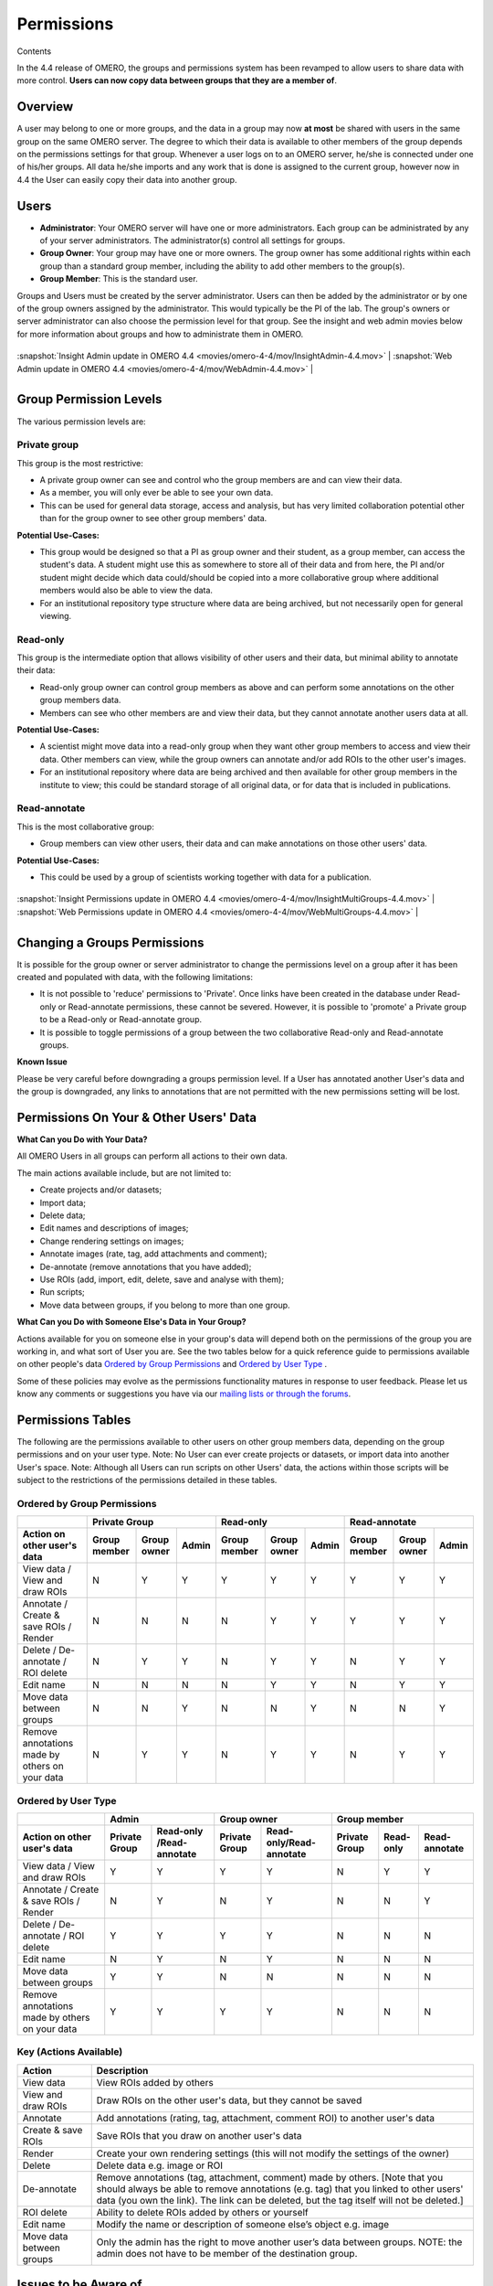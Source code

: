 .. _rst_permissions:

Permissions
===========

Contents

In the 4.4 release of OMERO, the groups and permissions system has been
revamped to allow users to share data with more control. **Users can now
copy data between groups that they are a member of**.

Overview
--------

A user may belong to one or more groups, and the data in a group may now
**at most** be shared with users in the same group on the same OMERO
server. The degree to which their data is available to other members of
the group depends on the permissions settings for that group. Whenever a
user logs on to an OMERO server, he/she is connected under one of
his/her groups. All data he/she imports and any work that is done is
assigned to the current group, however now in 4.4 the User can easily
copy their data into another group.

Users
-----

-  **Administrator**: Your OMERO server will have one or more
   administrators. Each group can be administrated by any of your server
   administrators. The administrator(s) control all settings for groups.
-  **Group Owner**: Your group may have one or more owners. The group
   owner has some additional rights within each group than a standard
   group member, including the ability to add other members to the
   group(s).
-  **Group Member**: This is the standard user.

Groups and Users must be created by the server administrator. Users can
then be added by the administrator or by one of the group owners
assigned by the administrator. This would typically be the PI of the
lab. The group's owners or server administrator can also choose the
permission level for that group. See the insight and web admin movies
below for more information about groups and how to administrate them in
OMERO.

+---------------------------------------------------------------------------------------------+------------------------------------------------------------------------------------+

| :snapshot:`Insight Admin update in OMERO 4.4 <movies/omero-4-4/mov/InsightAdmin-4.4.mov>`   | :snapshot:`Web Admin update in OMERO 4.4 <movies/omero-4-4/mov/WebAdmin-4.4.mov>` |

+---------------------------------------------------------------------------------------------+------------------------------------------------------------------------------------+

Group Permission Levels
-----------------------

The various permission levels are:

Private group
~~~~~~~~~~~~~

This group is the most restrictive:

-  A private group owner can see and control who the group members are
   and can view their data.
-  As a member, you will only ever be able to see your own data.
-  This can be used for general data storage, access and analysis, but
   has very limited collaboration potential other than for the group
   owner to see other group members' data.

**Potential Use-Cases:**

-  This group would be designed so that a PI as group owner and their
   student, as a group member, can access the student's data. A student
   might use this as somewhere to store all of their data and from here,
   the PI and/or student might decide which data could/should be copied
   into a more collaborative group where additional members would also
   be able to view the data.
-  For an institutional repository type structure where data are being
   archived, but not necessarily open for general viewing.

Read-only
~~~~~~~~~

This group is the intermediate option that allows visibility of other
users and their data, but minimal ability to annotate their data:

-  Read-only group owner can control group members as above and can
   perform some annotations on the other group members data.
-  Members can see who other members are and view their data, but they
   cannot annotate another users data at all.

**Potential Use-Cases:**

-  A scientist might move data into a read-only group when they want
   other group members to access and view their data. Other members can
   view, while the group owners can annotate and/or add ROIs to the
   other user's images.
-  For an institutional repository where data are being archived and
   then available for other group members in the institute to view; this
   could be standard storage of all original data, or for data that is
   included in publications.

Read-annotate
~~~~~~~~~~~~~

This is the most collaborative group:

-  Group members can view other users, their data and can make
   annotations on those other users' data.

**Potential Use-Cases:**

-  This could be used by a group of scientists working together with
   data for a publication.

+-------------------------------------------------------------------------------------------------------+-----------------------------------------------------------------------------------------+

| :snapshot:`Insight Permissions update in OMERO 4.4 <movies/omero-4-4/mov/InsightMultiGroups-4.4.mov>` | :snapshot:`Web Permissions update in OMERO 4.4 <movies/omero-4-4/mov/WebMultiGroups-4.4.mov>` |

+-------------------------------------------------------------------------------------------------------+-----------------------------------------------------------------------------------------+

Changing a Groups Permissions
-----------------------------

It is possible for the group owner or server administrator to change the
permissions level on a group after it has been created and populated
with data, with the following limitations:

-  It is not possible to 'reduce' permissions to 'Private'. Once links
   have been created in the database under Read-only or Read-annotate
   permissions, these cannot be severed. However, it is possible to
   'promote' a Private group to be a Read-only or Read-annotate group.
-  It is possible to toggle permissions of a group between the two
   collaborative Read-only and Read-annotate groups.

**Known Issue**

Please be very careful before downgrading a groups permission level. If
a User has annotated another User's data and the group is downgraded,
any links to annotations that are not permitted with the new permissions
setting will be lost.

Permissions On Your & Other Users' Data
---------------------------------------

**What Can you Do with Your Data?**

All OMERO Users in all groups can perform all actions to their own data.

The main actions available include, but are not limited to:

-  Create projects and/or datasets;
-  Import data;
-  Delete data;
-  Edit names and descriptions of images;
-  Change rendering settings on images;
-  Annotate images (rate, tag, add attachments and comment);
-  De-annotate (remove annotations that you have added);
-  Use ROIs (add, import, edit, delete, save and analyse with them);
-  Run scripts;
-  Move data between groups, if you belong to more than one group.

**What Can you Do with Someone Else's Data in Your Group?**

Actions available for you on someone else in your group's data will
depend both on the permissions of the group you are working in, and what
sort of User you are. See the two tables below for a quick reference
guide to permissions available on other people's data `Ordered by Group Permissions`_ and `Ordered by User Type`_ .

Some of these policies may evolve as the permissions functionality
matures in response to user feedback. Please let us know any comments or
suggestions you have via our `mailing lists or through the
forums <http://www.openmicroscopy.org/site/community/>`_.

Permissions Tables
------------------

The following are the permissions available to other users on other
group members data, depending on the group permissions and on your user
type. Note: No User can ever create projects or datasets, or import data
into another User's space. Note: Although all Users can run scripts on
other Users' data, the actions within those scripts will be subject to
the restrictions of the permissions detailed in these tables.

Ordered by Group Permissions
~~~~~~~~~~~~~~~~~~~~~~~~~~~~

.. |gm| replace::  Group member
.. |go| replace::  Group owner
.. |ad| replace::  Admin

.. |pg| replace:: Private Group
.. |ro| replace:: Read-only
.. |ra| replace:: Read-annotate

.. |Act| replace:: Action on other user's data 
.. |Vie| replace:: View data / View and draw ROIs
.. |Ann| replace:: Annotate / Create & save ROIs / Render
.. |Del| replace:: Delete / De-annotate / ROI delete
.. |Edi| replace:: Edit name
.. |Mov| replace:: Move data between groups
.. |Rem| replace:: Remove annotations made by others on your data

======= ====== ====== ====== ====== ====== ====== ====== ====== ======                                            	 
 \              |pg|                 |ro|                |ra|
------- -------------------- -------------------- --------------------
 |Act|   |gm|   |go|   |ad|   |gm|   |go|   |ad|   |gm|   |go|   |ad| 
======= ====== ====== ====== ====== ====== ====== ====== ====== ====== 
 |Vie|    N      Y      Y      Y      Y      Y      Y      Y      Y    
------- ------ ------ ------ ------ ------ ------ ------ ------ ------
 |Ann|    N      N      N      N      Y      Y      Y      Y      Y    
------- ------ ------ ------ ------ ------ ------ ------ ------ ------
 |Del|    N      Y      Y      N      Y      Y      N      Y      Y
------- ------ ------ ------ ------ ------ ------ ------ ------ ------
 |Edi|    N      N      N      N      Y      Y      N      Y      Y
------- ------ ------ ------ ------ ------ ------ ------ ------ ------
 |Mov|    N      N      Y      N      N      Y      N      N      Y
------- ------ ------ ------ ------ ------ ------ ------ ------ ------
 |Rem|    N      Y      Y      N      Y      Y      N      Y      Y
======= ====== ====== ====== ====== ====== ====== ====== ====== ======

Ordered by User Type
~~~~~~~~~~~~~~~~~~~~

======= ====== =========== ====== =========== ====== ====== ======
 \             |ad|               |go|                |gm|
------- ------------------ ------------------ --------------------
 |Act|   |pg|   |ro| /|ra|   |pg|   |ro|/|ra|   |pg|   |ro|   |ra| 
======= ====== =========== ====== =========== ====== ====== ======
 |Vie|    Y         Y        Y         Y        N      Y      Y   
------- ------ ----------- ------ ----------- ------ ------ ------
 |Ann|    N         Y        N         Y        N      N      Y    
------- ------ ----------- ------ ----------- ------ ------ ------
 |Del|    Y         Y        Y         Y        N      N      N   
------- ------ ----------- ------ ----------- ------ ------ ------
 |Edi|    N         Y        N         Y        N      N      N   
------- ------ ----------- ------ ----------- ------ ------ ------
 |Mov|    Y         Y        N         N        N      N      N   
------- ------ ----------- ------ ----------- ------ ------ ------
 |Rem|    Y         Y        Y         Y        N      N      N   
======= ====== =========== ====== =========== ====== ====== ======

Key (Actions Available)
~~~~~~~~~~~~~~~~~~~~~~~

.. |Deann-desc| replace:: Remove annotations (tag, attachment, comment) made by others. [Note that you should always be able to remove annotations (e.g. tag) that you linked to other users' data (you own the link). The link can be deleted, but the tag itself will not be deleted.]  

.. |Mov-desc| replace:: Only the admin has the right to move another user’s data between groups. NOTE: the admin does not have to be member of the destination group. 

============================= ===================================================================================
Action                        Description
============================= ===================================================================================
View data                     View ROIs added by others
View and draw ROIs            Draw ROIs on the other user's data, but they cannot be saved
----------------------------- -----------------------------------------------------------------------------------
Annotate                      Add annotations (rating, tag, attachment, comment ROI) to another user's data
Create & save ROIs            Save ROIs that you draw on another user's data
Render                        Create your own rendering settings (this will not modify the settings of the owner)
----------------------------- -----------------------------------------------------------------------------------
Delete                        Delete data e.g. image or ROI
De-annotate                   |Deann-desc|
ROI delete                    Ability to delete ROIs added by others or yourself 
----------------------------- -----------------------------------------------------------------------------------
Edit name                     Modify the name or description of someone else’s object e.g. image
----------------------------- -----------------------------------------------------------------------------------
Move data between groups      |Mov-desc|
============================= ===================================================================================


Issues to be Aware of
---------------------

ROIs
~~~~

-  You can never edit (change text or move) another user's ROI.
-  Any ROIs added to another user's data will not affect ROIs added by
   the owner.

Tags & Attachments
~~~~~~~~~~~~~~~~~~

-  A tag or attachment is 'owned' by the person who creates it or
   uploads it to the server.
-  The link between a tag or an attachment is 'owned' by the person who
   annotates an image with that tag or attachment i.e. makes a link
   between the tag/attachment and the image.
-  De-annotation deletes the link between the tag/attachment and image
   but does not remove/delete the tag or attachment from the system.

Scripts
~~~~~~~

-  Although all Users can run scripts on other Users' data, the actions
   within those scripts will be subject to the restrictions of the
   permissions detailed in the tables above.